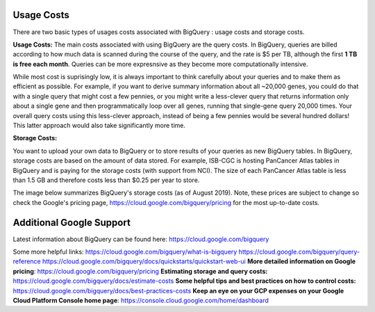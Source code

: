*************
 Usage Costs 
*************

There are two basic types of usages costs associated with BigQuery : usage costs and storage costs. 

**Usage Costs:** 
The main costs associated with using BigQuery are the query costs.  In BigQuery, queries are billed according to how much data is scanned during the course of the query, and the rate is $5 per TB, although the first **1 TB is free each month**. Queries can be more expresnsive as they become more computationally intensive.  

While most cost is suprisingly low, it is always important to think carefully about your queries and to make them as efficient as possible.  For example, if you want to derive summary information about all ~20,000 genes, you could do that with a single query that might cost a few pennies, or you might write a less-clever query that returns information only about a single gene and then programmatically loop over all genes, running that single-gene query 20,000 times. Your overall query costs using this less-clever approach, instead of being a few pennies would be several hundred dollars!  This latter approach would also take significantly more time.


**Storage Costs:** 

You want to upload your own data to BigQuery or to store results of your queries as new BigQuery tables. In BigQuery, storage costs are based on the amount of data stored. For example, ISB-CGC is hosting PanCancer Atlas tables in BigQuery and is paying for the storage costs (with support from NCI). The size of each PanCancer Atlas table is less than 1.5 GB and therefore costs less than $0.25 per year to store. 

The image below summarizes BigQuery's storage costs (as of August 2019). Note, these prices are subject to change so check the Google's pricing page, https://cloud.google.com/bigquery/pricing for the most up-to-date costs. 


 



*****************************
Additional Google Support
*****************************
Latest information about BigQuery can be found here:  https://cloud.google.com/bigquery 

Some more helpful links:
https://cloud.google.com/bigquery/what-is-bigquery 
https://cloud.google.com/bigquery/query-reference 
https://cloud.google.com/bigquery/docs/quickstarts/quickstart-web-ui
**More detailed information on Google pricing**: https://cloud.google.com/bigquery/pricing 
**Estimating storage and query costs:** https://cloud.google.com/bigquery/docs/estimate-costs
**Some helpful tips and best practices on how to control costs:** https://cloud.google.com/bigquery/docs/best-practices-costs 
**Keep an eye on your GCP expenses on your Google Cloud Platform Console home page**: https://console.cloud.google.com/home/dashboard


